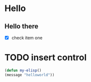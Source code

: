* Hello 
** Hello there
   - [X] check item one
* TODO insert control
    #+begin_src emacs-lisp
	(defun my-elisp()
	(message "helloworld"))
    #+end_src
